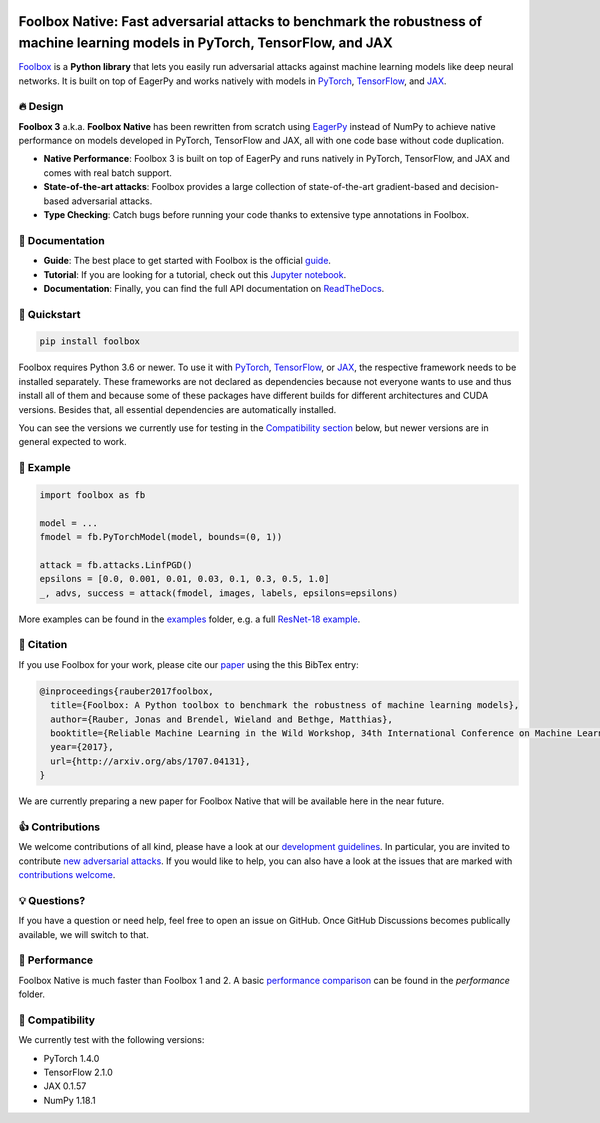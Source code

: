 .. raw:: html

   <a href="https://foolbox.jonasrauber.de"><img src="https://raw.githubusercontent.com/bethgelab/foolbox/master/guide/.vuepress/public/logo_small.png" align="right" /></a>

.. image:: https://badge.fury.io/py/foolbox.svg
   :target: https://badge.fury.io/py/foolbox

.. image:: https://readthedocs.org/projects/foolbox/badge/?version=latest
    :target: https://foolbox.readthedocs.io/en/latest/

.. image:: https://img.shields.io/badge/code%20style-black-000000.svg
   :target: https://github.com/ambv/black

===============================================================================================================================
Foolbox Native: Fast adversarial attacks to benchmark the robustness of machine learning models in PyTorch, TensorFlow, and JAX
===============================================================================================================================

`Foolbox <https://foolbox.jonasrauber.de>`_ is a **Python library** that lets you easily run adversarial attacks against machine learning models like deep neural networks. It is built on top of EagerPy and works natively with models in `PyTorch <https://pytorch.org>`_, `TensorFlow <https://www.tensorflow.org>`_, and `JAX <https://github.com/google/jax>`_.

🔥 Design 
----------

**Foolbox 3** a.k.a. **Foolbox Native** has been rewritten from scratch
using `EagerPy <https://github.com/jonasrauber/eagerpy>`_ instead of
NumPy to achieve native performance on models
developed in PyTorch, TensorFlow and JAX, all with one code base without code duplication.

- **Native Performance**: Foolbox 3 is built on top of EagerPy and runs natively in PyTorch, TensorFlow, and JAX and comes with real batch support.
- **State-of-the-art attacks**: Foolbox provides a large collection of state-of-the-art gradient-based and decision-based adversarial attacks.
- **Type Checking**: Catch bugs before running your code thanks to extensive type annotations in Foolbox.

📖 Documentation
-----------------

- **Guide**: The best place to get started with Foolbox is the official `guide <https://foolbox.jonasrauber.de>`_.
- **Tutorial**: If you are looking for a tutorial, check out this `Jupyter notebook <https://github.com/jonasrauber/foolbox-native-tutorial/blob/master/foolbox-native-tutorial.ipynb>`_.
- **Documentation**: Finally, you can find the full API documentation on `ReadTheDocs <https://foolbox.readthedocs.io/en/stable/>`_.

🚀 Quickstart
--------------

.. code-block:: bash

   pip install foolbox

Foolbox requires Python 3.6 or newer. To use it with `PyTorch <https://pytorch.org>`_, `TensorFlow <https://www.tensorflow.org>`_, or `JAX <https://github.com/google/jax>`_, the respective framework needs to be installed separately. These frameworks are not declared as dependencies because not everyone wants to use and thus install all of them and because some of these packages have different builds for different architectures and CUDA versions. Besides that, all essential dependencies are automatically installed.

You can see the versions we currently use for testing in the `Compatibility section <#-compatibility>`_ below, but newer versions are in general expected to work.

🎉 Example
-----------

.. code-block:: python

   import foolbox as fb

   model = ...
   fmodel = fb.PyTorchModel(model, bounds=(0, 1))

   attack = fb.attacks.LinfPGD()
   epsilons = [0.0, 0.001, 0.01, 0.03, 0.1, 0.3, 0.5, 1.0]
   _, advs, success = attack(fmodel, images, labels, epsilons=epsilons)


More examples can be found in the `examples <./examples/>`_ folder, e.g.
a full `ResNet-18 example <./examples/pytorch_resnet18.py>`_.

📄 Citation
------------

If you use Foolbox for your work, please cite our `paper <https://arxiv.org/abs/1707.04131>`_ using the this BibTex entry:

.. code-block::

   @inproceedings{rauber2017foolbox,
     title={Foolbox: A Python toolbox to benchmark the robustness of machine learning models},
     author={Rauber, Jonas and Brendel, Wieland and Bethge, Matthias},
     booktitle={Reliable Machine Learning in the Wild Workshop, 34th International Conference on Machine Learning},
     year={2017},
     url={http://arxiv.org/abs/1707.04131},
   }


We are currently preparing a new paper for Foolbox Native that will be available here in the near future.

👍 Contributions
-----------------

We welcome contributions of all kind, please have a look at our
`development guidelines <https://foolbox.jonasrauber.de/guide/development.html>`_.
In particular, you are invited to contribute
`new adversarial attacks <https://foolbox.jonasrauber.de/guide/adding_attacks.html>`_.
If you would like to help, you can also have a look at the issues that are
marked with `contributions welcome
<https://github.com/bethgelab/foolbox/issues?q=is%3Aopen+is%3Aissue+label%3A%22contributions+welcome%22>`_.

💡 Questions?
--------------

If you have a question or need help, feel free to open an issue on GitHub.
Once GitHub Discussions becomes publically available, we will switch to that.

💨 Performance
--------------

Foolbox Native is much faster than Foolbox 1 and 2. A basic `performance comparison`_ can be found in the `performance` folder.

🐍 Compatibility
-----------------

We currently test with the following versions:

* PyTorch 1.4.0
* TensorFlow 2.1.0
* JAX 0.1.57
* NumPy 1.18.1

.. _performance comparison: performance/README.md
